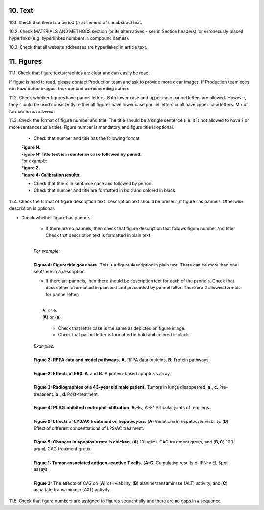 10. Text
--------

10.1. Check that there is a period (.) at the end of the abstract text.

10.2. Check MATERIALS AND METHODS section (or its alternatives - see in Section headers) for erroneously placed hyperlinks (e.g. hyperlinked numbers in compound names).

10.3. Check that all website addresses are hyperlinked in article text.


11. Figures
-----------

11.1. Check that figure texts/graphics are clear and can easily be read.

If figure is hard to read, please contact Production team and ask to provide more clear images. If Production team does not have better images, then contact corresponding author.

11.2. Check whether figures have pannel letters. Both lower case and upper case pannel letters are allowed. However, they should be used consistently: either all figures have lower case pannel letters or all have upper case letters. Mix of formats is not allowed.


11.3. Check the format of figure number and title. The title should be a single sentence (i.e. it is not allowed to have 2 or more sentances as a title). Figure number is mandatory and figure title is optional.
	
	- Check that number and title has the following format:

	|	**Figure N.**
	|	**Figure N: Title text is in sentence case followed by period.** 
	
	|	For example:

	|	**Figure 2.**
	|	**Figure 4: Calibration results.** 

	- Check that title is in sentance case and followed by period.

	- Check that number and title are formatted in bold and colored in black.


11.4. Check the format of figure description text. Description text should be present, if figure has pannels. Otherwise description is optional.

- Check whether figure has pannels:

	+ If there are no pannels, then check that figure description text follows figure number and title. Check that description text is formatted in plain text.

	|
	| `For example:`
	|
	| **Figure 4: Figure title goes here.** This is a figure description in plain text. There can be more than one sentence in a description.

	+ If there are pannels, then there should be description text for each of the pannels. Check that description is formatted in plan text and preceeded by pannel letter. There are 2 allowed formats for pannel letter:
	|
	|	**A.** or **a.**
	|	(**A**) or (**a**)

		- Check that letter case is the same as depicted on figure image. 

		- Check that pannel letter is formatted in bold and colored in black.

	| `Examples:`
	|
	| **Figure 2: RPPA data and model pathways.** **A.** RPPA data proteins. **B.** Protein pathways.
	|
	| **Figure 2: Effects of ERβ. A.** and **B.** A protein-based apoptosis array.
	|
	| **Figure 3: Radiographies of a 43-year old male patient.** Tumors in lungs disappeared. **a.**, **c.** Pre-treatment. **b.**, **d.** Post-treatment.
	|
	| **Figure 4: PLAG inhibited neutrophil infiltration.** **A.-E.**, A’-E’. Articular joints of rear legs.
	|
	| **Figure 2: Effects of LPS/AC treatment on hepatocytes.** (**A**) Variations in hepatocyte viability. (**B**) Effect of different concentrations of LPS/AC treatment.
	| 
	| **Figure 5: Changes in apoptosis rate in chicken.** (**A**) 10 μg/mL CAG treatment group, and (**B, C**) 100 μg/mL CAG treatment group.
	|
	| **Figure 1: Tumor-associated antigen-reactive T cells.** (**A-C**) Cumulative results of IFN-γ ELISpot assays.
	|
	| **Figure 3:** The effects of CAG on (**A**) cell viability, (**B**) alanine transaminase (ALT) activity, and (**C**) aspartate transaminase (AST) activity. 


11.5. Check that figure numbers are assigned to figures sequentially and there are no gaps in a sequence.


